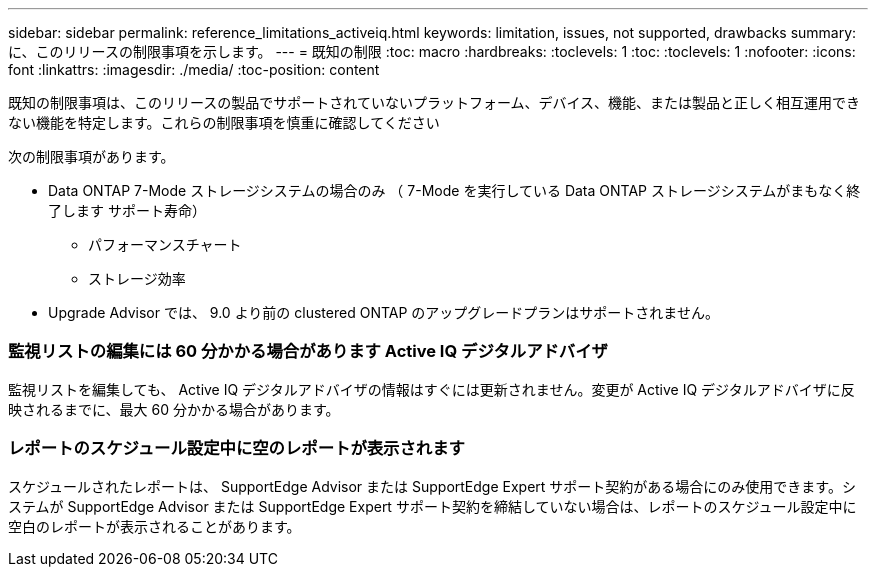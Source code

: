 ---
sidebar: sidebar 
permalink: reference_limitations_activeiq.html 
keywords: limitation, issues, not supported, drawbacks 
summary: に、このリリースの制限事項を示します。 
---
= 既知の制限
:toc: macro
:hardbreaks:
:toclevels: 1
:toc: 
:toclevels: 1
:nofooter: 
:icons: font
:linkattrs: 
:imagesdir: ./media/
:toc-position: content


[role="lead"]
既知の制限事項は、このリリースの製品でサポートされていないプラットフォーム、デバイス、機能、または製品と正しく相互運用できない機能を特定します。これらの制限事項を慎重に確認してください

次の制限事項があります。

* Data ONTAP 7-Mode ストレージシステムの場合のみ （ 7-Mode を実行している Data ONTAP ストレージシステムがまもなく終了します サポート寿命）
+
** パフォーマンスチャート
** ストレージ効率


* Upgrade Advisor では、 9.0 より前の clustered ONTAP のアップグレードプランはサポートされません。




=== 監視リストの編集には 60 分かかる場合があります Active IQ デジタルアドバイザ

監視リストを編集しても、 Active IQ デジタルアドバイザの情報はすぐには更新されません。変更が Active IQ デジタルアドバイザに反映されるまでに、最大 60 分かかる場合があります。



=== レポートのスケジュール設定中に空のレポートが表示されます

スケジュールされたレポートは、 SupportEdge Advisor または SupportEdge Expert サポート契約がある場合にのみ使用できます。システムが SupportEdge Advisor または SupportEdge Expert サポート契約を締結していない場合は、レポートのスケジュール設定中に空白のレポートが表示されることがあります。
